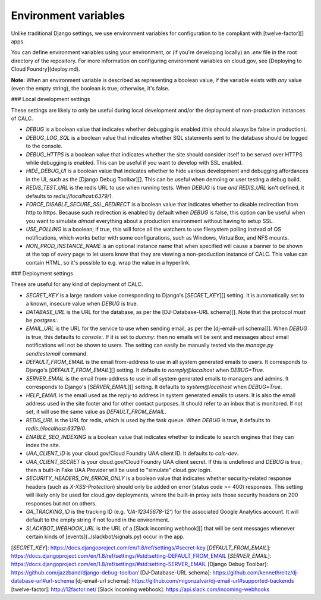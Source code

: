 ================================
Environment variables
================================

Unlike traditional Django settings, we use environment variables
for configuration to be compliant with [twelve-factor][] apps.

You can define environment variables using your environment, or
(if you're developing locally) an `.env` file in the root directory
of the repository. For more information on configuring
environment variables on cloud.gov, see
[Deploying to Cloud Foundry](deploy.md).

**Note:** When an environment variable is described as representing a
boolean value, if the variable exists with *any* value (even the empty
string), the boolean is true; otherwise, it's false.

### Local development settings

These settings are likely to only be useful during local development
and/or the deployment of non-production instances of CALC.

* `DEBUG` is a boolean value that indicates whether debugging is enabled
  (this should always be false in production).

* `DEBUG_LOG_SQL` is a boolean value that indicates whether SQL
  statements sent to the database should be logged to the console.

* `DEBUG_HTTPS` is a boolean value that indicates whether the
  site should consider itself to be served over HTTPS while
  debugging is enabled. This can be useful if you want to develop
  with SSL enabled.

* `HIDE_DEBUG_UI` is a boolean value that indicates whether to hide
  various development and debugging affordances in the UI, such as the
  [Django Debug Toolbar][]. This can be useful when demoing or user testing
  a debug build.

* `REDIS_TEST_URL` is the redis URL to use when running tests.
  When `DEBUG` is true *and* `REDIS_URL` isn't defined, it defaults to
  `redis://localhost:6379/1`.

* `FORCE_DISABLE_SECURE_SSL_REDIRECT` is a boolean value that indicates
  whether to disable redirection from http to https. Because such
  redirection is enabled by default when `DEBUG` is false, this option
  can be useful when you want to simulate *almost* everything about a
  production environment without having to setup SSL.

* `USE_POLLING` is a boolean; if true, this will force all the watchers
  to use filesystem polling instead of OS notifications, which works
  better with some configurations, such as Windows, VirtualBox, and
  NFS mounts.

* `NON_PROD_INSTANCE_NAME` is an optional instance name that when specified
  will cause a banner to be shown at the top of every page to let users know
  that they are viewing a non-production instance of CALC. This value
  can contain HTML, so it's possible to e.g. wrap the value in a hyperlink.

### Deployment settings

These are useful for any kind of deployment of CALC.

* `SECRET_KEY` is a large random value corresponding to Django's
  [`SECRET_KEY`][] setting. It is automatically set to a known, insecure
  value when `DEBUG` is true.

* `DATABASE_URL` is the URL for the database, as per the
  [DJ-Database-URL schema][]. Note that the protocol *must* be
  `postgres:`.

* `EMAIL_URL` is the URL for the service to use when sending
  email, as per the [dj-email-url schema][]. When `DEBUG` is true,
  this defaults to `console:`. If it is set to `dummy:` then no emails will
  be sent and messages about email notifications will not be shown to users.
  The setting can easily be manually tested via the `manage.py sendtestemail`
  command.

* `DEFAULT_FROM_EMAIL` is the email from-address to use in all system
  generated emails to users. It corresponds to Django's [`DEFAULT_FROM_EMAIL`][]
  setting. It defaults to `noreply@localhost` when `DEBUG=True`.

* `SERVER_EMAIL` is the email from-address to use in all system generated
  emails to managers and admins. It corresponds to Django's [`SERVER_EMAIL`][]
  setting. It defaults to `system@localhost` when `DEBUG=True`.

* `HELP_EMAIL` is the email  used as the reply-to address in system
  generated emails to users. It is also the email address used in the site
  footer and for other contact purposes. It should refer to an inbox that is
  monitored. If not set, it will use the same value as `DEFAULT_FROM_EMAIL`.

* `REDIS_URL` is the URL for redis, which is used by the task queue.
  When `DEBUG` is true, it defaults to `redis://localhost:6379/0`.

* `ENABLE_SEO_INDEXING` is a boolean value that indicates whether to
  indicate to search engines that they can index the site.

* `UAA_CLIENT_ID` is your cloud.gov/Cloud Foundry UAA client ID. It
  defaults to `calc-dev`.

* `UAA_CLIENT_SECRET` is your cloud.gov/Cloud Foundry UAA client secret.
  If this is undefined and `DEBUG` is true, then a built-in Fake UAA Provider
  will be used to "simulate" cloud.gov login.

* `SECURITY_HEADERS_ON_ERROR_ONLY` is a boolean value that indicates whether
  security-related response headers (such as `X-XSS-Protection`)
  should only be added on error (status code >= 400) responses. This setting
  will likely only be used for cloud.gov deployments, where the built-in proxy
  sets those security headers on 200 responses but not on others.

* `GA_TRACKING_ID` is the tracking ID (e.g. `'UA-12345678-12'`)
  for the associated Google Analytics account.
  It will default to the empty string if not found in the environment.

* `SLACKBOT_WEBHOOK_URL` is the URL of a [Slack incoming webhook][] that
  will be sent messages whenever certain kinds of
  [events](../slackbot/signals.py) occur in the app.

[`SECRET_KEY`]: https://docs.djangoproject.com/en/1.8/ref/settings/#secret-key
[`DEFAULT_FROM_EMAIL`]: https://docs.djangoproject.com/en/1.8/ref/settings/#std:setting-DEFAULT_FROM_EMAIL
[`SERVER_EMAIL`]: https://docs.djangoproject.com/en/1.8/ref/settings/#std:setting-SERVER_EMAIL
[Django Debug Toolbar]: https://github.com/jazzband/django-debug-toolbar/
[DJ-Database-URL schema]: https://github.com/kennethreitz/dj-database-url#url-schema
[dj-email-url schema]: https://github.com/migonzalvar/dj-email-url#supported-backends
[twelve-factor]: http://12factor.net/
[Slack incoming webhook]: https://api.slack.com/incoming-webhooks
